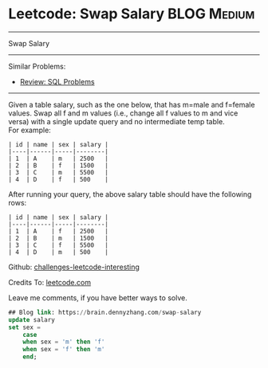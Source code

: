 * Leetcode: Swap Salary                                              :BLOG:Medium:
#+STARTUP: showeverything
#+OPTIONS: toc:nil \n:t ^:nil creator:nil d:nil
:PROPERTIES:
:type:     sql
:END:
---------------------------------------------------------------------
Swap Salary
---------------------------------------------------------------------
Similar Problems:
- [[https://brain.dennyzhang.com/review-sql][Review: SQL Problems]]
---------------------------------------------------------------------
Given a table salary, such as the one below, that has m=male and f=female values. Swap all f and m values (i.e., change all f values to m and vice versa) with a single update query and no intermediate temp table.
For example:
#+BEGIN_EXAMPLE
| id | name | sex | salary |
|----|------|-----|--------|
| 1  | A    | m   | 2500   |
| 2  | B    | f   | 1500   |
| 3  | C    | m   | 5500   |
| 4  | D    | f   | 500    |
#+END_EXAMPLE

After running your query, the above salary table should have the following rows:
#+BEGIN_EXAMPLE
| id | name | sex | salary |
|----|------|-----|--------|
| 1  | A    | f   | 2500   |
| 2  | B    | m   | 1500   |
| 3  | C    | f   | 5500   |
| 4  | D    | m   | 500    |
#+END_EXAMPLE

Github: [[url-external:https://github.com/DennyZhang/challenges-leetcode-interesting/tree/master/swap-salary][challenges-leetcode-interesting]]

Credits To: [[url-external:https://leetcode.com/problems/swap-salary/description/][leetcode.com]]

Leave me comments, if you have better ways to solve.

#+BEGIN_SRC sql
## Blog link: https://brain.dennyzhang.com/swap-salary
update salary
set sex =
    case
    when sex = 'm' then 'f'
    when sex = 'f' then 'm'
    end;
#+END_SRC
